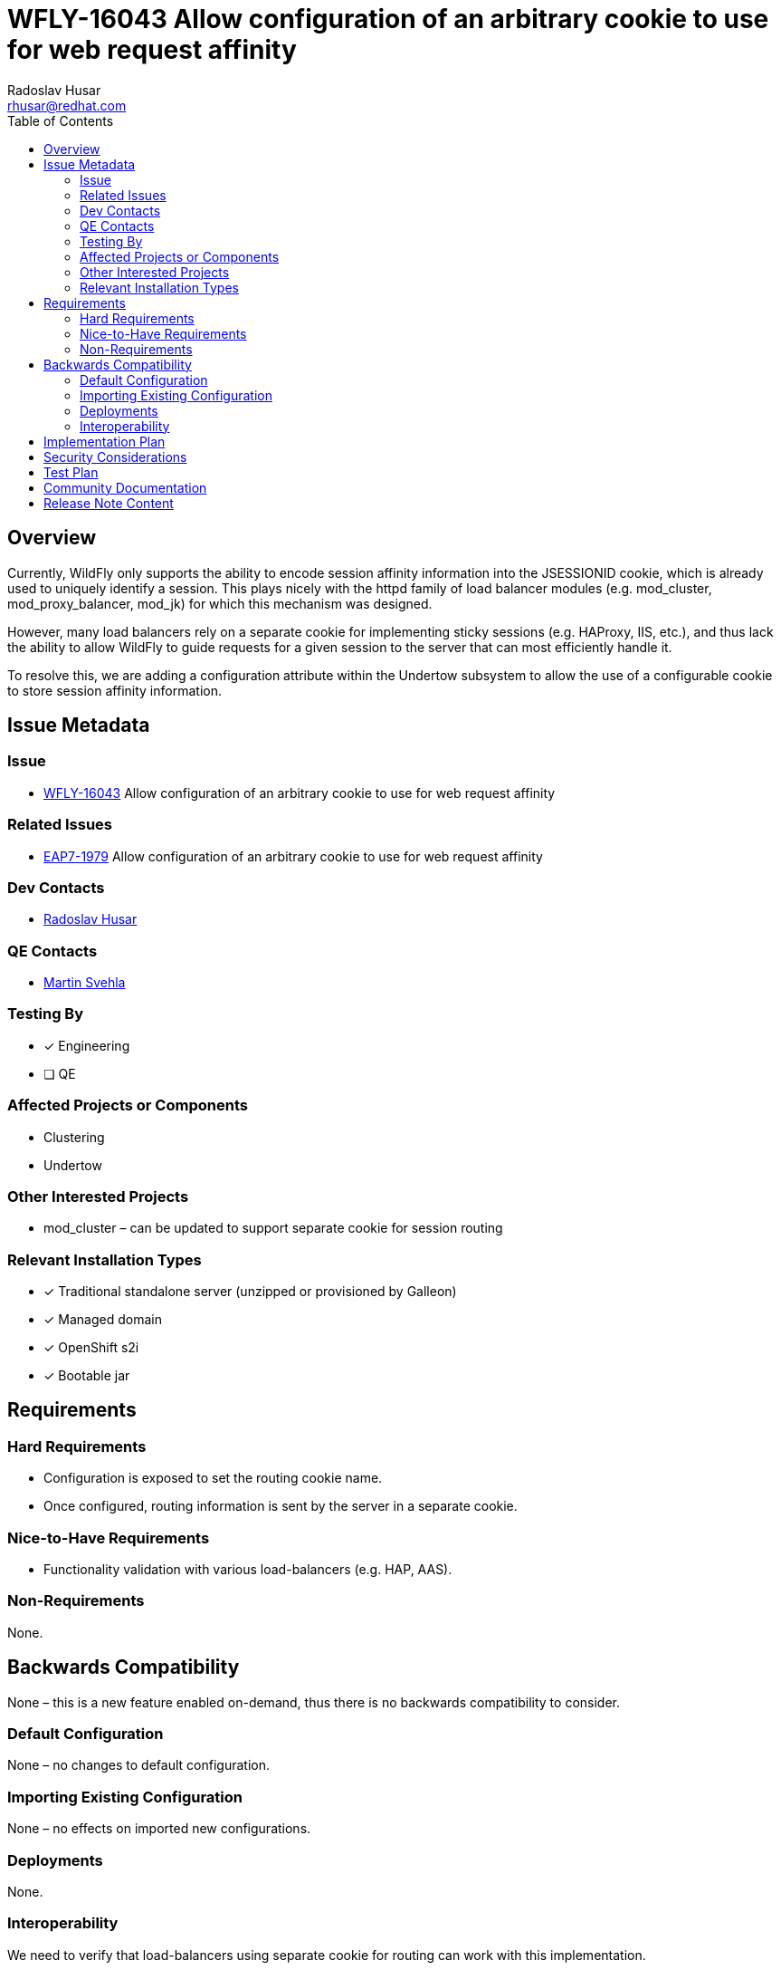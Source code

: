 = WFLY-16043 Allow configuration of an arbitrary cookie to use for web request affinity
:author:            Radoslav Husar
:email:             rhusar@redhat.com
:toc:               left
:icons:             font
:idprefix:
:idseparator:       -

== Overview

Currently, WildFly only supports the ability to encode session affinity information into the JSESSIONID cookie, which is already used to uniquely identify a session.
This plays nicely with the httpd family of load balancer modules (e.g. mod_cluster, mod_proxy_balancer, mod_jk) for which this mechanism was designed.

However, many load balancers rely on a separate cookie for implementing sticky sessions (e.g. HAProxy, IIS, etc.),
and thus lack the ability to allow WildFly to guide requests for a given session to the server that can most efficiently handle it.

To resolve this, we are adding a configuration attribute within the Undertow subsystem to allow the use of a configurable cookie to store session affinity information.

== Issue Metadata

=== Issue

* https://issues.redhat.com/browse/WFLY-16043[WFLY-16043] Allow configuration of an arbitrary cookie to use for web request affinity

=== Related Issues

* https://issues.redhat.com/browse/EAP7-1979[EAP7-1979] Allow configuration of an arbitrary cookie to use for web request affinity

=== Dev Contacts

* mailto:{email}[{author}]

=== QE Contacts

* mailto:msvehla@redhat.com[Martin Svehla]

=== Testing By

* [x] Engineering

* [ ] QE

=== Affected Projects or Components

* Clustering
* Undertow

=== Other Interested Projects

* mod_cluster – can be updated to support separate cookie for session routing

=== Relevant Installation Types

* [x] Traditional standalone server (unzipped or provisioned by Galleon)

* [x] Managed domain

* [x] OpenShift s2i

* [x] Bootable jar

== Requirements

=== Hard Requirements

* Configuration is exposed to set the routing cookie name.
* Once configured, routing information is sent by the server in a separate cookie.

=== Nice-to-Have Requirements

* Functionality validation with various load-balancers (e.g. HAP, AAS).

=== Non-Requirements

None.

== Backwards Compatibility

None – this is a new feature enabled on-demand, thus there is no backwards compatibility to consider.

=== Default Configuration

None – no changes to default configuration.

=== Importing Existing Configuration

None – no effects on imported new configurations.

=== Deployments

None.

=== Interoperability

We need to verify that load-balancers using separate cookie for routing can work with this implementation.

== Implementation Plan

The implementation can look as the following:

```xml
<servlet-container name="...">
    <session-cookie name="JSESSIONID" affinity-cookie-name="ARR" ... />
</servlet>
```

If undefined, the route will be encoded into the session identifier via the existing CodecSessionConfig SessionConfig decorator.

If defined, we create a separate SessionConfig implementation for the route cookie (a copy of the session's SessionConfig, but with a distinct cookie name).
We can then implement session affinity via a SessionConfig decorator.
This decorator should be compatible with any future SessionConfig implementations we decide to support in WildFly (e.g. SSL, path parameters, etc.).

== Security Considerations

None – no security considerations to be address, this is representing same routing data only in a different way.

== Test Plan

Add tests to upstream WildFly testsuite, testing that enabling the property encodes the routing information as expected.

== Community Documentation

Expand community documentation to include a section on configuration of this feature in the

== Release Note Content

WildFly can now be configured to encode session routing information in a separate cookie rather than appending the routing information to the JSESSIONID cookie.
